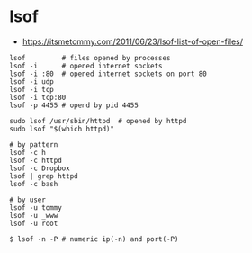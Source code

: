 * lsof
- https://itsmetommy.com/2011/06/23/lsof-list-of-open-files/

#+BEGIN_SRC shell
  lsof         # files opened by processes
  lsof -i      # opened internet sockets
  lsof -i :80  # opened internet sockets on port 80
  lsof -i udp
  lsof -i tcp
  lsof -i tcp:80
  lsof -p 4455 # opend by pid 4455

  sudo lsof /usr/sbin/httpd  # opened by httpd
  sudo lsof "$(which httpd)"

  # by pattern
  lsof -c h
  lsof -c httpd
  lsof -c Dropbox
  lsof | grep httpd
  lsof -c bash

  # by user
  lsof -u tommy
  lsof -u _www
  lsof -u root

  $ lsof -n -P # numeric ip(-n) and port(-P)
#+END_SRC

